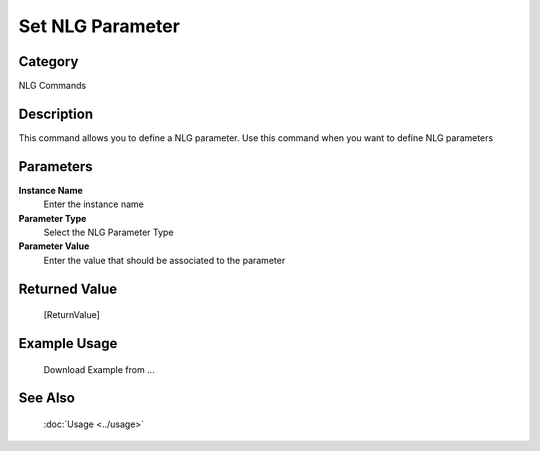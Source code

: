 Set NLG Parameter
=================

Category
--------
NLG Commands

Description
-----------

This command allows you to define a NLG parameter. Use this command when you want to define NLG parameters

Parameters
----------

**Instance Name**
	Enter the instance name

**Parameter Type**
	Select the NLG Parameter Type

**Parameter Value**
	Enter the value that should be associated to the parameter



Returned Value
--------------
	[ReturnValue]

Example Usage
-------------

	Download Example from ...

See Also
--------
	:doc:`Usage <../usage>`
	
